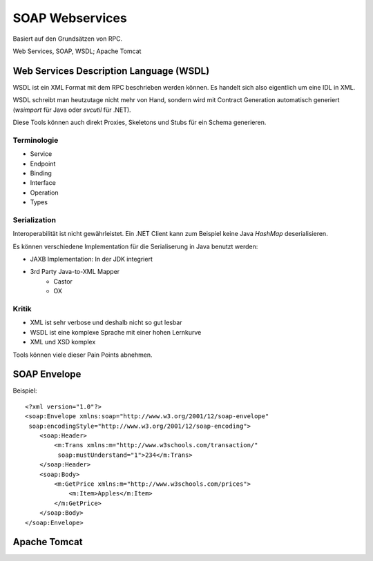 ****************
SOAP Webservices
****************

Basiert auf den Grundsätzen von RPC.

.. image:: images/soap-rpc-architecture.png

Web Services, SOAP, WSDL; Apache Tomcat


Web Services Description Language (WSDL)
========================================
WSDL ist ein XML Format mit dem RPC beschrieben werden können.
Es handelt sich also eigentlich um eine IDL in XML.

WSDL schreibt man heutzutage nicht mehr von Hand, sondern wird mit Contract Generation
automatisch generiert (`wsimport` für Java oder `svcutil` für .NET).

Diese Tools können auch direkt Proxies, Skeletons und Stubs für ein Schema generieren.

Terminologie
------------

* Service
* Endpoint
* Binding
* Interface
* Operation
* Types

Serialization
-------------
Interoperabilität ist nicht gewährleistet. Ein .NET Client kann zum Beispiel keine
Java `HashMap` deserialisieren.

Es können verschiedene Implementation für die Serialiserung in Java benutzt werden:

* JAXB Implementation: In der JDK integriert
* 3rd Party Java-to-XML Mapper
    * Castor
    * OX

Kritik
------
* XML ist sehr verbose und deshalb nicht so gut lesbar
* WSDL ist eine komplexe Sprache mit einer hohen Lernkurve
* XML und XSD komplex

Tools können viele dieser Pain Points abnehmen.


SOAP Envelope
=============

Beispiel::

    <?xml version="1.0"?>
    <soap:Envelope xmlns:soap="http://www.w3.org/2001/12/soap-envelope"
     soap:encodingStyle="http://www.w3.org/2001/12/soap-encoding">
        <soap:Header>
            <m:Trans xmlns:m="http://www.w3schools.com/transaction/"
             soap:mustUnderstand="1">234</m:Trans>
        </soap:Header>
        <soap:Body>
            <m:GetPrice xmlns:m="http://www.w3schools.com/prices">
                <m:Item>Apples</m:Item>
            </m:GetPrice>
        </soap:Body>
    </soap:Envelope>

Apache Tomcat
=============


